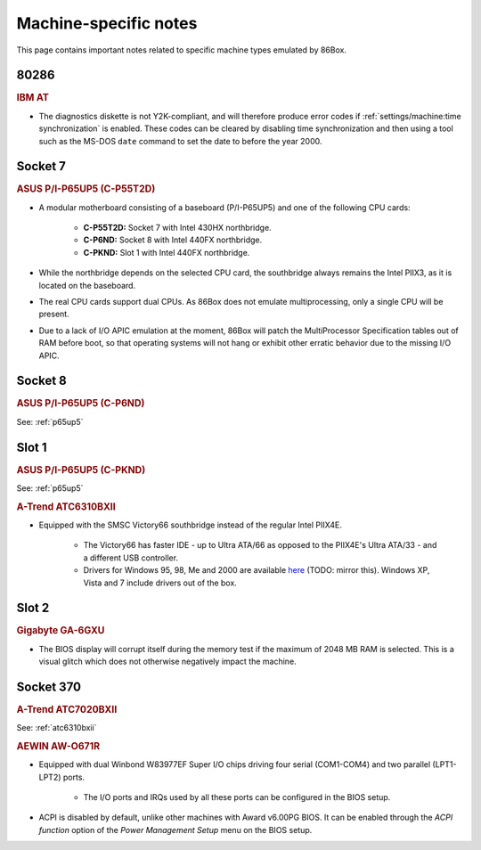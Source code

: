 Machine-specific notes
======================

This page contains important notes related to specific machine types emulated by 86Box.

80286
-----

.. rubric:: IBM AT

* The diagnostics diskette is not Y2K-compliant, and will therefore produce error codes if :ref:`settings/machine:time synchronization` is enabled. These codes can be cleared by disabling time synchronization and then using a tool such as the MS-DOS ``date`` command to set the date to before the year 2000.

Socket 7
--------

.. _p65up5:
.. rubric:: ASUS P/I-P65UP5 (C-P55T2D)

* A modular motherboard consisting of a baseboard (P/I-P65UP5) and one of the following CPU cards:

   * **C-P55T2D:** Socket 7 with Intel 430HX northbridge.
   * **C-P6ND:** Socket 8 with Intel 440FX northbridge.
   * **C-PKND:** Slot 1 with Intel 440FX northbridge.

* While the northbridge depends on the selected CPU card, the southbridge always remains the Intel PIIX3, as it is located on the baseboard.
* The real CPU cards support dual CPUs. As 86Box does not emulate multiprocessing, only a single CPU will be present.
* Due to a lack of I/O APIC emulation at the moment, 86Box will patch the MultiProcessor Specification tables out of RAM before boot, so that operating systems will not hang or exhibit other erratic behavior due to the missing I/O APIC.

Socket 8
--------

.. rubric:: ASUS P/I-P65UP5 (C-P6ND)

See: :ref:`p65up5`

Slot 1
------

.. rubric:: ASUS P/I-P65UP5 (C-PKND)

See: :ref:`p65up5`

.. _atc6310bxii:
.. rubric:: A-Trend ATC6310BXII

* Equipped with the SMSC Victory66 southbridge instead of the regular Intel PIIX4E.

   * The Victory66 has faster IDE - up to Ultra ATA/66 as opposed to the PIIX4E's Ultra ATA/33 - and a different USB controller.
   * Drivers for Windows 95, 98, Me and 2000 are available `here <http://www.attro.com/download/driver/IDE/90e66smsc.zip>`_ (TODO: mirror this). Windows XP, Vista and 7 include drivers out of the box.

Slot 2
------

.. rubric:: Gigabyte GA-6GXU

* The BIOS display will corrupt itself during the memory test if the maximum of 2048 MB RAM is selected. This is a visual glitch which does not otherwise negatively impact the machine.

Socket 370
----------

.. rubric:: A-Trend ATC7020BXII

See: :ref:`atc6310bxii`

.. rubric:: AEWIN AW-O671R

* Equipped with dual Winbond W83977EF Super I/O chips driving four serial (COM1-COM4) and two parallel (LPT1-LPT2) ports.

   * The I/O ports and IRQs used by all these ports can be configured in the BIOS setup.

* ACPI is disabled by default, unlike other machines with Award v6.00PG BIOS. It can be enabled through the *ACPI function* option of the *Power Management Setup* menu on the BIOS setup.
